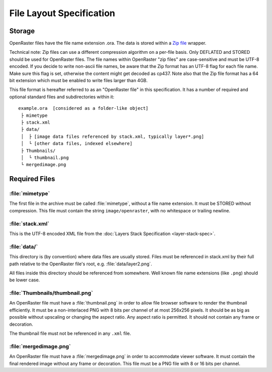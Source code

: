 File Layout Specification
=========================

Storage
-------

OpenRaster files have the file name extension .ora. The data is stored
within a `Zip
file <https://pkware.cachefly.net/webdocs/casestudies/APPNOTE.TXT>`__
wrapper.

Technical note: Zip files can use a different compression algorithm on a
per-file basis. Only DEFLATED and STORED should be used for OpenRaster
files. The file names within OpenRaster "zip files" are case-sensitive
and must be UTF-8 encoded. If you decide to write non-ascii file names,
be aware that the Zip format has an UTF-8 flag for each file name. Make
sure this flag is set, otherwise the content might get decoded as cp437.
Note also that the Zip file format has a 64 bit extension which must be
enabled to write files larger than 4GB.

This file format is hereafter referred to as an "OpenRaster file" in
this specification. It has a number of required and optional standard
files and subdirectories within it:

::

    example.ora  [considered as a folder-like object]
     ├ mimetype
     ├ stack.xml
     ├ data/
     │  ├ [image data files referenced by stack.xml, typically layer*.png]
     │  └ [other data files, indexed elsewhere]
     ├ Thumbnails/
     │  └ thumbnail.png
     └ mergedimage.png

Required Files
--------------

:file:`mimetype`
~~~~~~~~~~~~~~~~

The first file in the archive must be called :file:`mimetype`, without a
file name extension. It must be STORED without compression. This file
must contain the string ``image/openraster``, with no whitespace or
trailing newline.

:file:`stack.xml`
~~~~~~~~~~~~~~~~~

This is the UTF-8 encoded XML file from the :doc:`Layers Stack Specification
<layer-stack-spec>`.

:file:`data/`
~~~~~~~~~~~~~

This directory is (by convention) where data files are usually stored.
Files must be referenced in stack.xml by their full path relative to the
OpenRaster file's root, e.g. :file:`data/layer2.png`.

All files inside this directory should be referenced from somewhere.
Well known file name extensions (like ``.png``) should be lower case.

:file:`Thumbnails/thumbnail.png`
~~~~~~~~~~~~~~~~~~~~~~~~~~~~~~~~

An OpenRaster file must have a :file:`thumbnail.png` in order to allow file
browser software to render the thumbnail efficiently. It must be a
non-interlaced PNG with 8 bits per channel of at most 256x256 pixels. It
should be as big as possible without upscaling or changing the aspect
ratio. Any aspect ratio is permitted. It should not contain any frame or
decoration.

The thumbnail file must not be referenced in any ``.xml`` file.

:file:`mergedimage.png`
~~~~~~~~~~~~~~~~~~~~~~~

An OpenRaster file must have a :file:`mergedimage.png` in order to
accommodate viewer software. It must contain the final rendered image
without any frame or decoration. This file must be a PNG file with 8 or
16 bits per channel.

.. versionchanged:: 0.0.2
   :file:`mergedimage.png` was optional; it is now mandatory.

